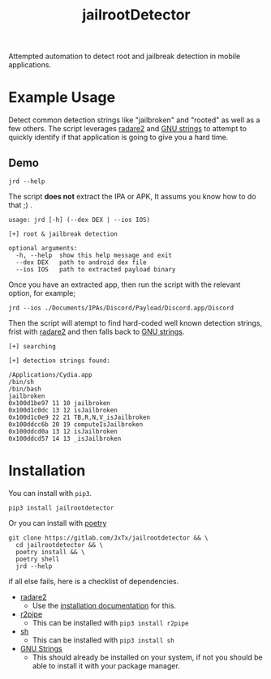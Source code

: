 #+TITLE: jailrootDetector

Attempted automation to detect root and jailbreak detection in mobile applications.

* Example Usage

Detect common detection strings like "jailbroken" and "rooted" as well as a few others. The script leverages [[https://www.radare.org/r/][radare2]] and [[https://sourceware.org/binutils/docs/binutils/strings.html][GNU strings]] to attempt to quickly identify if that application is going to give you a hard time.

** Demo

#+begin_src shell :results output :dir ./jailrootdetector/ :exports both
  jrd --help
#+end_src

The script *does not* extract the IPA or APK, It assums you know how to do that ;) .

#+RESULTS:
: usage: jrd [-h] (--dex DEX | --ios IOS)
: 
: [+] root & jailbreak detection
: 
: optional arguments:
:   -h, --help  show this help message and exit
:   --dex DEX   path to android dex file
:   --ios IOS   path to extracted payload binary

Once you have an extracted app, then run the script with the relevant option, for example;

#+begin_src shell :results output :dir ./jailrootdetector/ :exports both
  jrd --ios ./Documents/IPAs/Discord/Payload/Discord.app/Discord
#+end_src

Then the script will atempt to find hard-coded well known detection strings, frist with [[https://www.radare.org/r/][radare2]] and then falls back to [[https://sourceware.org/binutils/docs/binutils/strings.html][GNU strings]].

#+RESULTS:
#+begin_example
  [+] searching

  [+] detection strings found: 

  /Applications/Cydia.app
  /bin/sh
  /bin/bash
  jailbroken
  0x100d1be97 11 10 jailbroken
  0x100d1c0dc 13 12 isJailbroken
  0x100d1c0e9 22 21 TB,R,N,V_isJailbroken
  0x100ddcc6b 20 19 computeIsJailbroken
  0x100ddcd0a 13 12 isJailbroken
  0x100ddcd57 14 13 _isJailbroken
#+end_example

* Installation

You can install with =pip3=.

#+begin_src shell :results output
  pip3 install jailrootdetector
#+end_src

Or you can install with [[https://python-poetry.org/][poetry]]

#+begin_src shell :results output
  git clone https://gitlab.com/JxTx/jailrootdetector && \
    cd jailrootdetector && \
    poetry install && \
    poetry shell
    jrd --help
#+end_src

if all else fails, here is a checklist of dependencies.

 - [[https://www.radare.org/r/][radare2]]
   - Use the [[https://www.radare.org/r/down.html][installation documentation]] for this.
 - [[https://www.radare.org/n/r2pipe.html][r2pipe]]
   - This can be installed with =pip3 install r2pipe=
 - [[https://pypi.org/project/sh/][sh]]
   - This can be installed with =pip3 install sh=
 - [[https://sourceware.org/binutils/docs/binutils/strings.html][GNU Strings]]
   - This should already be installed on your system, if not you should be able to install it with your package manager.

